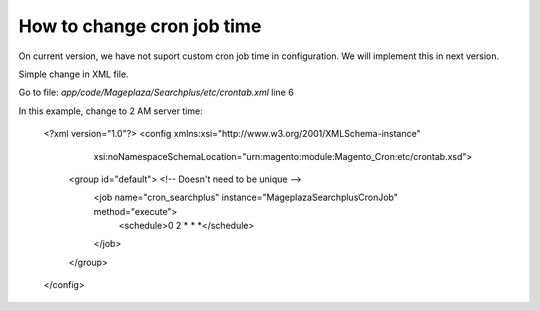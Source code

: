 How to change cron job time
===============================

On current version, we have not suport custom cron job time in configuration.
We will implement this in next version.

Simple change in XML file.

Go to file: `app/code/Mageplaza/Searchplus/etc/crontab.xml` line 6

In this example, change to 2 AM server time:

	<?xml version="1.0"?>
	<config xmlns:xsi="http://www.w3.org/2001/XMLSchema-instance"
	        xsi:noNamespaceSchemaLocation="urn:magento:module:Magento_Cron:etc/crontab.xsd">
	    <group id="default"> <!-- Doesn't need to be unique -->
	        <job name="cron_searchplus" instance="Mageplaza\Searchplus\Cron\Job" method="execute">
	            <schedule>0 2 * * *</schedule>
	        </job>
	    </group>
	</config>
